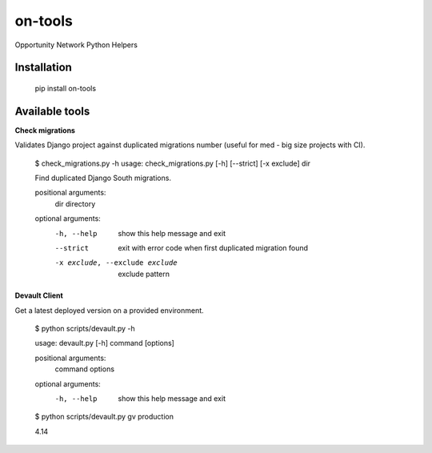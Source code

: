 ********
on-tools
********

Opportunity Network Python Helpers

.. image:: https://travis-ci.org/opportunitynetwork/on-tools.svg?branch=master
    :target: https://travis-ci.org/opportunitynetwork/on-tools

------------
Installation
------------



    pip install on-tools

---------------
Available tools
---------------

**Check migrations**

Validates Django project against duplicated migrations number (useful for
med - big size projects with CI).

    $ check_migrations.py -h
    usage: check_migrations.py [-h] [--strict] [-x exclude] dir
    
    Find duplicated Django South migrations.
    
    positional arguments:
      dir                   directory
    
    optional arguments:
      -h, --help            show this help message and exit
      --strict              exit with error code when first duplicated migration
                            found
      -x exclude, --exclude exclude
                            exclude pattern

**Devault Client**

Get a latest deployed version on a provided environment.

    $ python scripts/devault.py -h

    usage: devault.py [-h] command [options]
    
    positional arguments:
      command
      options
    
    optional arguments:
      -h, --help  show this help message and exit
    
    $ python scripts/devault.py gv production

    4.14


